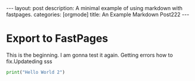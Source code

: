#+BEGIN_EXPORT html
---
layout: post
description: A minimal example of using markdown with fastpages.
categories: [orgmode]
title: An Example Markdown Post222
---
#+END_EXPORT


* Export to FastPages
  This is the beginning. I am gonna test it again. Getting errors how to fix.Updateding sss

#+BEGIN_SRC python
  print("Hello World 2")
#+END_SRC